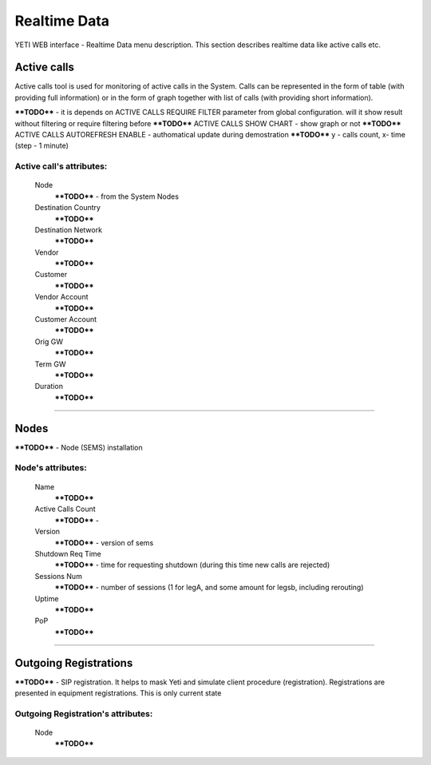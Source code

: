 =============
Realtime Data
=============

YETI WEB interface - Realtime Data menu description. This section describes realtime data like active calls etc.


Active calls
~~~~~~~~~~~~

Active calls tool is used for monitoring of active calls in the System. Calls can be represented in the form of table (with providing full information) or in the form of graph together with list of calls (with providing short information).

****TODO****  - it is depends on ACTIVE CALLS REQUIRE FILTER parameter from global configuration. will it show result without filtering or require filtering before
****TODO**** ACTIVE CALLS SHOW CHART  - show graph or not
****TODO**** ACTIVE CALLS AUTOREFRESH ENABLE - authomatical update during demostration
****TODO**** y - calls count, x- time (step - 1 minute)

**Active call**'s attributes:
`````````````````````````````
    Node
        ****TODO**** - from the System Nodes
    Destination Country
        ****TODO****
    Destination Network
        ****TODO****
    Vendor
        ****TODO****
    Customer
        ****TODO****
    Vendor Account
        ****TODO****
    Customer Account
        ****TODO****
    Orig GW
        ****TODO****
    Term GW
        ****TODO****
    Duration
        ****TODO****

----

Nodes
~~~~~

****TODO**** - Node (SEMS) installation

**Node**'s attributes:
``````````````````````
    Name
        ****TODO****
    Active Calls Count
        ****TODO**** -
    Version
        ****TODO**** - version of sems
    Shutdown Req Time
        ****TODO**** - time for requesting shutdown (during this time new calls are rejected)
    Sessions Num
        ****TODO**** - number of sessions (1 for legA, and some amount for legsb, including rerouting)
    Uptime
        ****TODO****
    PoP
        ****TODO****

----

Outgoing Registrations
~~~~~~~~~~~~~~~~~~~~~~

****TODO**** - SIP registration. It helps to mask Yeti and simulate client procedure (registration). Registrations are presented in equipment registrations. This is only current state

**Outgoing Registration**'s attributes:
```````````````````````````````````````
    Node
        ****TODO****
